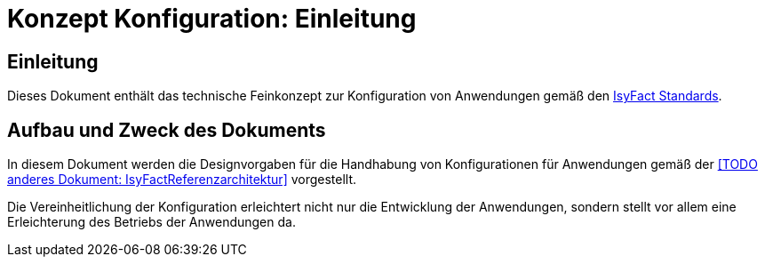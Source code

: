 = Konzept Konfiguration: Einleitung

// tag::inhalt[]
[[einleitung]]
== Einleitung

Dieses Dokument enthält das technische Feinkonzept zur Konfiguration von Anwendungen gemäß den xref:glossary:glossary:master.adoc#glossar-IFS[IsyFact Standards].

[[aufbau-und-zweck-des-dokuments]]
== Aufbau und Zweck des Dokuments

In diesem Dokument werden die Designvorgaben für die Handhabung von Konfigurationen für Anwendungen gemäß der <<TODO anderes Dokument: IsyFactReferenzarchitektur>> vorgestellt.

Die Vereinheitlichung der Konfiguration erleichtert nicht nur die Entwicklung der Anwendungen, sondern stellt vor allem eine Erleichterung des Betriebs der Anwendungen da.
// end::inhalt[]